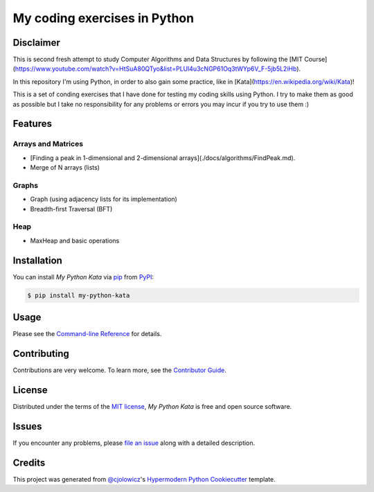 My coding exercises in Python
=============================

|PyPI| |Status| |Python Version| |License|

|Read the Docs| |Tests| |Codecov|

|pre-commit| |Black|

.. |PyPI| image:: https://img.shields.io/pypi/v/my-python-kata.svg
   :target: https://pypi.org/project/my-python-kata/
   :alt: PyPI
.. |Status| image:: https://img.shields.io/pypi/status/my-python-kata.svg
   :target: https://pypi.org/project/my-python-kata/
   :alt: Status
.. |Python Version| image:: https://img.shields.io/pypi/pyversions/my-python-kata
   :target: https://pypi.org/project/my-python-kata
   :alt: Python Version
.. |License| image:: https://img.shields.io/pypi/l/my-python-kata
   :target: https://opensource.org/licenses/MIT
   :alt: License
.. |Read the Docs| image:: https://img.shields.io/readthedocs/my-python-kata/latest.svg?label=Read%20the%20Docs
   :target: https://my-python-kata.readthedocs.io/
   :alt: Read the documentation at https://my-python-kata.readthedocs.io/
.. |Tests| image:: https://github.com/scalasm/my-python-kata/workflows/Tests/badge.svg
   :target: https://github.com/scalasm/my-python-kata/actions?workflow=Tests
   :alt: Tests
.. |Codecov| image:: https://codecov.io/gh/scalasm/my-python-kata/branch/main/graph/badge.svg
   :target: https://codecov.io/gh/scalasm/my-python-kata
   :alt: Codecov
.. |pre-commit| image:: https://img.shields.io/badge/pre--commit-enabled-brightgreen?logo=pre-commit&logoColor=white
   :target: https://github.com/pre-commit/pre-commit
   :alt: pre-commit
.. |Black| image:: https://img.shields.io/badge/code%20style-black-000000.svg
   :target: https://github.com/psf/black
   :alt: Black

Disclaimer
----------

This is second fresh attempt to study Computer Algorithms and Data Structures by following the
[MIT Course](https://www.youtube.com/watch?v=HtSuA80QTyo&list=PLUl4u3cNGP61Oq3tWYp6V_F-5jb5L2iHb).

In this repository I'm using Python, in order to also gain some practice, like in [Kata](https://en.wikipedia.org/wiki/Kata)!

This is a set of conding exercises that I have done for testing my coding skills  using Python.
I try to make them as good as possible but I take no responsibility for any problems
or errors you may incur if you try to use them :)

Features
--------

Arrays and Matrices
~~~~~~~~~~~~~~~~~~~
* [Finding a peak in 1-dimensional and 2-dimensional arrays](./docs/algorithms/FindPeak.md).
* Merge of N arrays (lists)

Graphs
~~~~~~
* Graph (using adjacency lists for its implementation)
* Breadth-first Traversal (BFT)

Heap
~~~~
* MaxHeap and basic operations

Installation
------------

You can install *My Python Kata* via pip_ from PyPI_:

.. code:: console

   $ pip install my-python-kata


Usage
-----

Please see the `Command-line Reference <Usage_>`_ for details.


Contributing
------------

Contributions are very welcome.
To learn more, see the `Contributor Guide`_.


License
-------

Distributed under the terms of the `MIT license`_,
*My Python Kata* is free and open source software.


Issues
------

If you encounter any problems,
please `file an issue`_ along with a detailed description.


Credits
-------

This project was generated from `@cjolowicz`_'s `Hypermodern Python Cookiecutter`_ template.

.. _@cjolowicz: https://github.com/cjolowicz
.. _Cookiecutter: https://github.com/audreyr/cookiecutter
.. _MIT license: https://opensource.org/licenses/MIT
.. _PyPI: https://pypi.org/
.. _Hypermodern Python Cookiecutter: https://github.com/cjolowicz/cookiecutter-hypermodern-python
.. _file an issue: https://github.com/scalasm/my-python-kata/issues
.. _pip: https://pip.pypa.io/
.. github-only
.. _Contributor Guide: CONTRIBUTING.rst
.. _Usage: https://my-python-kata.readthedocs.io/en/latest/usage.html
